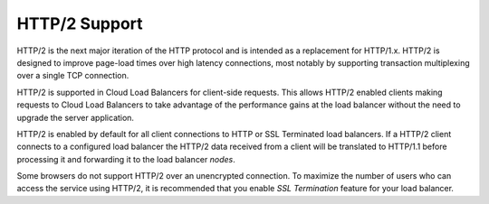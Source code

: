 .. _http2:

==============
HTTP/2 Support
==============

HTTP/2 is the next major iteration of the HTTP protocol and is
intended as a replacement for HTTP/1.x. HTTP/2 is designed
to improve page-load times over high latency connections,
most notably by supporting transaction
multiplexing over a single TCP connection.

HTTP/2 is supported in Cloud Load Balancers for client-side requests.
This allows HTTP/2 enabled clients making requests to Cloud Load Balancers
to take advantage of the performance gains at the load balancer
without the need to upgrade the server application.

HTTP/2 is enabled by default for all client connections to HTTP or
SSL Terminated load balancers.
If a HTTP/2 client connects to a configured load balancer the
HTTP/2 data received from a client will be translated to HTTP/1.1
before processing it and forwarding it to the load balancer `nodes`.

Some browsers do not support HTTP/2 over an unencrypted connection.
To maximize the number of users who can access the service using HTTP/2,
it is recommended that you enable `SSL Termination` feature for your
load balancer.
